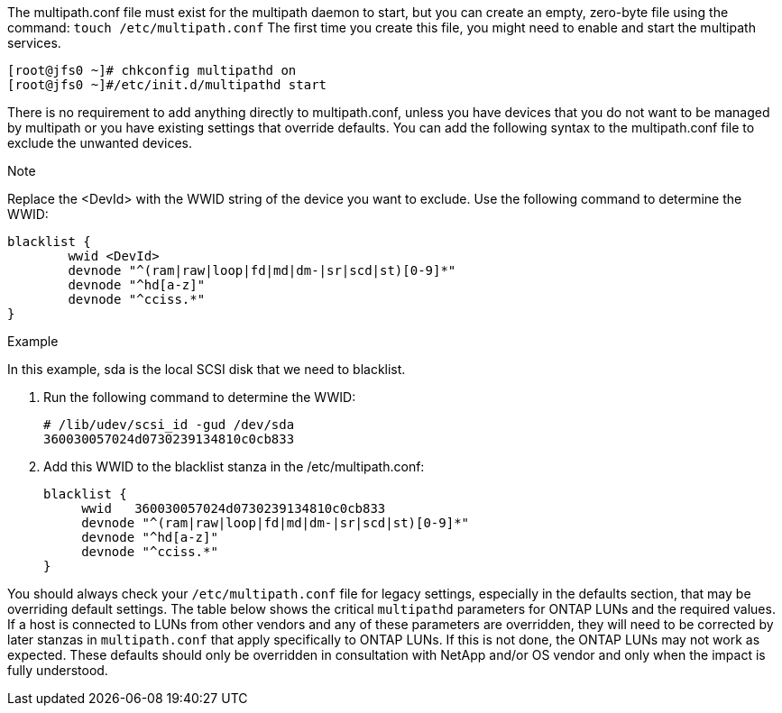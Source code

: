 The multipath.conf file must exist for the multipath daemon to start, but you can create an empty, zero-byte file using the command:
`touch /etc/multipath.conf`
The first time you create this file, you might need to enable and start the multipath services.
----
[root@jfs0 ~]# chkconfig multipathd on
[root@jfs0 ~]#/etc/init.d/multipathd start
----
There is no requirement to add anything directly to multipath.conf, unless you have devices that you do not want to be managed by multipath or you have existing settings that override defaults.
You can add the following syntax to the multipath.conf file to exclude the unwanted devices.

.Note
Replace the <DevId> with the WWID string of the device you want to exclude. Use the following command to determine the WWID:
....
blacklist {
        wwid <DevId>
        devnode "^(ram|raw|loop|fd|md|dm-|sr|scd|st)[0-9]*"
        devnode "^hd[a-z]"
        devnode "^cciss.*"
}
....

.Example
In this example, sda is the local SCSI disk that we need to blacklist.

.	Run the following command to determine the WWID:
+
....
# /lib/udev/scsi_id -gud /dev/sda
360030057024d0730239134810c0cb833
....
.	Add this WWID to the blacklist stanza in the /etc/multipath.conf:
+
....
blacklist {
     wwid   360030057024d0730239134810c0cb833
     devnode "^(ram|raw|loop|fd|md|dm-|sr|scd|st)[0-9]*"
     devnode "^hd[a-z]"
     devnode "^cciss.*"
}
....

You should always check your `/etc/multipath.conf` file for legacy settings, especially in the defaults section, that may be overriding default settings.
The table below shows the critical `multipathd` parameters for ONTAP LUNs and the required values. If a host is connected to LUNs from other vendors and any of these parameters are overridden, they will need to be corrected by later stanzas in `multipath.conf` that apply specifically to ONTAP LUNs. If this is not done, the ONTAP LUNs may not work as expected. These defaults should only be overridden in consultation with NetApp and/or OS vendor and only when the impact is fully understood.
